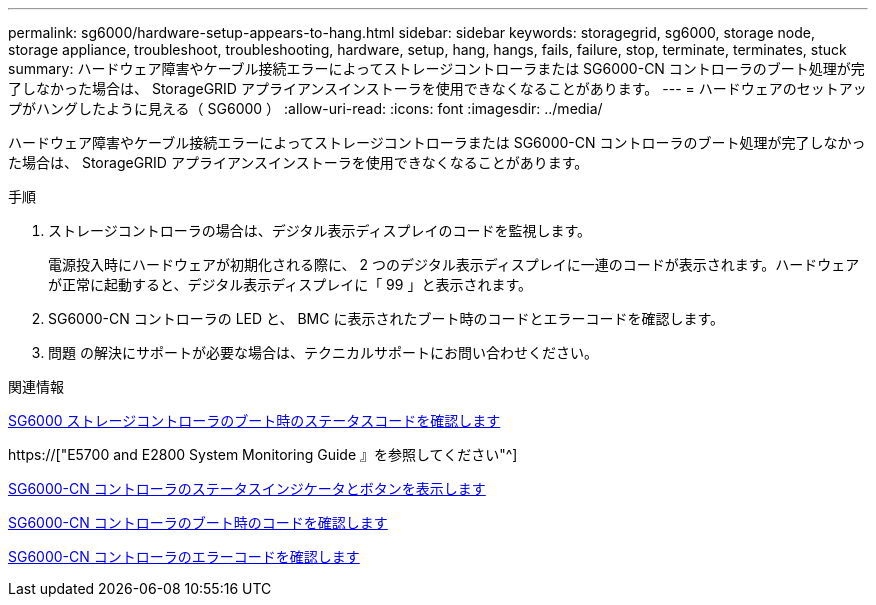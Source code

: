 ---
permalink: sg6000/hardware-setup-appears-to-hang.html 
sidebar: sidebar 
keywords: storagegrid, sg6000, storage node, storage appliance, troubleshoot, troubleshooting, hardware, setup, hang, hangs, fails, failure, stop, terminate, terminates, stuck 
summary: ハードウェア障害やケーブル接続エラーによってストレージコントローラまたは SG6000-CN コントローラのブート処理が完了しなかった場合は、 StorageGRID アプライアンスインストーラを使用できなくなることがあります。 
---
= ハードウェアのセットアップがハングしたように見える（ SG6000 ）
:allow-uri-read: 
:icons: font
:imagesdir: ../media/


[role="lead"]
ハードウェア障害やケーブル接続エラーによってストレージコントローラまたは SG6000-CN コントローラのブート処理が完了しなかった場合は、 StorageGRID アプライアンスインストーラを使用できなくなることがあります。

.手順
. ストレージコントローラの場合は、デジタル表示ディスプレイのコードを監視します。
+
電源投入時にハードウェアが初期化される際に、 2 つのデジタル表示ディスプレイに一連のコードが表示されます。ハードウェアが正常に起動すると、デジタル表示ディスプレイに「 99 」と表示されます。

. SG6000-CN コントローラの LED と、 BMC に表示されたブート時のコードとエラーコードを確認します。
. 問題 の解決にサポートが必要な場合は、テクニカルサポートにお問い合わせください。


.関連情報
xref:viewing-boot-up-status-codes-for-sg6000-storage-controllers.adoc[SG6000 ストレージコントローラのブート時のステータスコードを確認します]

https://["E5700 and E2800 System Monitoring Guide 』を参照してください"^]

xref:viewing-status-indicators-and-buttons-on-sg6000-cn-controller.adoc[SG6000-CN コントローラのステータスインジケータとボタンを表示します]

xref:viewing-boot-up-codes-for-sg6000-cn-controller.adoc[SG6000-CN コントローラのブート時のコードを確認します]

xref:viewing-error-codes-for-sg6000-cn-controller.adoc[SG6000-CN コントローラのエラーコードを確認します]

